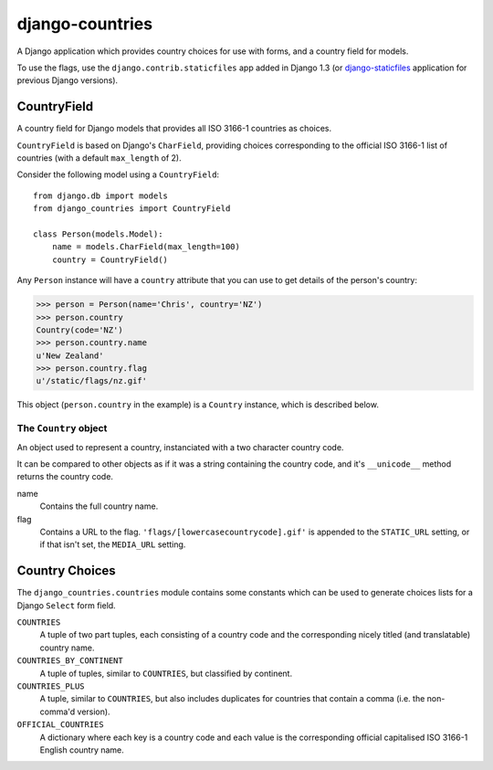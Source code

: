 ================
django-countries
================

A Django application which provides country choices for use with forms, and
a country field for models.

To use the flags, use the ``django.contrib.staticfiles`` app added in Django
1.3 (or `django-staticfiles`_ application for previous Django versions).

.. _django-staticfiles: http://pypi.python.org/pypi/django-staticfiles/


CountryField
============

A country field for Django models that provides all ISO 3166-1 countries as
choices.

``CountryField`` is based on Django's ``CharField``, providing choices
corresponding to the official ISO 3166-1 list of countries (with a default
``max_length`` of 2).

Consider the following model using a ``CountryField``::

    from django.db import models
    from django_countries import CountryField

    class Person(models.Model):
        name = models.CharField(max_length=100)
        country = CountryField()

Any ``Person`` instance will have a ``country`` attribute that you can use to
get details of the person's country:

>>> person = Person(name='Chris', country='NZ')
>>> person.country
Country(code='NZ')
>>> person.country.name
u'New Zealand'
>>> person.country.flag
u'/static/flags/nz.gif'

This object (``person.country`` in the example) is a ``Country`` instance,
which is described below.

The ``Country`` object
----------------------

An object used to represent a country, instanciated with a two character
country code.

It can be compared to other objects as if it was a string containing the
country code, and it's ``__unicode__`` method returns the country code.  

name
  Contains the full country name.

flag
  Contains a URL to the flag. ``'flags/[lowercasecountrycode].gif'`` is
  appended to the ``STATIC_URL`` setting, or if that isn't set, the
  ``MEDIA_URL`` setting.


Country Choices
===============

The ``django_countries.countries`` module contains some constants which can be
used to generate choices lists for a Django ``Select`` form field.

``COUNTRIES``
  A tuple of two part tuples, each consisting of a country code and the
  corresponding nicely titled (and translatable) country name.

``COUNTRIES_BY_CONTINENT``
  A tuple of tuples, similar to ``COUNTRIES``, but classified by continent.

``COUNTRIES_PLUS``
  A tuple, similar to ``COUNTRIES``, but also includes duplicates for countries
  that contain a comma (i.e. the non-comma'd version).

``OFFICIAL_COUNTRIES``
  A dictionary where each key is a country code and each value is the
  corresponding official capitalised ISO 3166-1 English country name.

